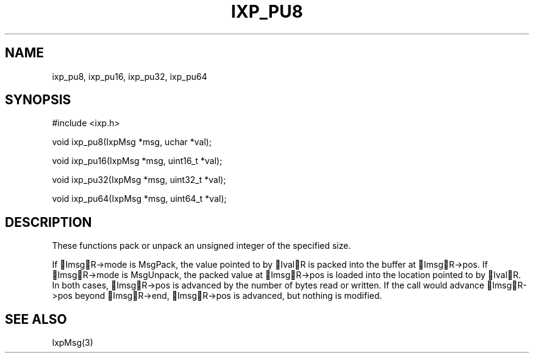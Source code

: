 .TH "IXP_PU8" 3 "2010 Jun" "libixp Manual"

.SH NAME
.P
ixp_pu8, ixp_pu16, ixp_pu32, ixp_pu64

.SH SYNOPSIS
.nf
  #include <ixp.h>
  
  void ixp_pu8(IxpMsg *msg, uchar *val);
  
  void ixp_pu16(IxpMsg *msg, uint16_t *val);
  
  void ixp_pu32(IxpMsg *msg, uint32_t *val);
  
  void ixp_pu64(IxpMsg *msg, uint64_t *val);
.fi

.SH DESCRIPTION
.P
These functions pack or unpack an unsigned integer of the
specified size.

.P
If ImsgR\->mode is MsgPack, the value pointed to by IvalR is
packed into the buffer at ImsgR\->pos. If ImsgR\->mode is
MsgUnpack, the packed value at ImsgR\->pos is loaded into the
location pointed to by IvalR. In both cases, ImsgR\->pos is
advanced by the number of bytes read or written. If the call
would advance ImsgR\->pos beyond ImsgR\->end, ImsgR\->pos is
advanced, but nothing is modified.

.SH SEE ALSO
.P
IxpMsg(3)


.\" man code generated by txt2tags 2.5 (http://txt2tags.sf.net)
.\" cmdline: txt2tags -o- ixp_pu8.man3


